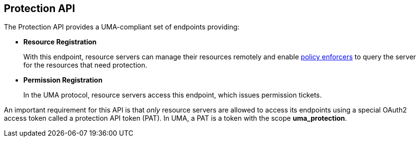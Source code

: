 [[_service_protection_api]]
== Protection API

The Protection API provides a UMA-compliant set of endpoints providing:

* *Resource Registration*
+
With this endpoint, resource servers can manage their resources remotely and enable <<fake/../../../enforcer/overview.adoc#_enforcer_overview, policy enforcers>> to query the server for the resources that need protection.

* *Permission Registration*
+
In the UMA protocol, resource servers access this endpoint, which issues permission tickets.

An important requirement for this API is that _only_ resource servers are allowed to access its endpoints using a special OAuth2 access token called a protection API token (PAT).
In UMA, a PAT is a token with the scope *uma_protection*.